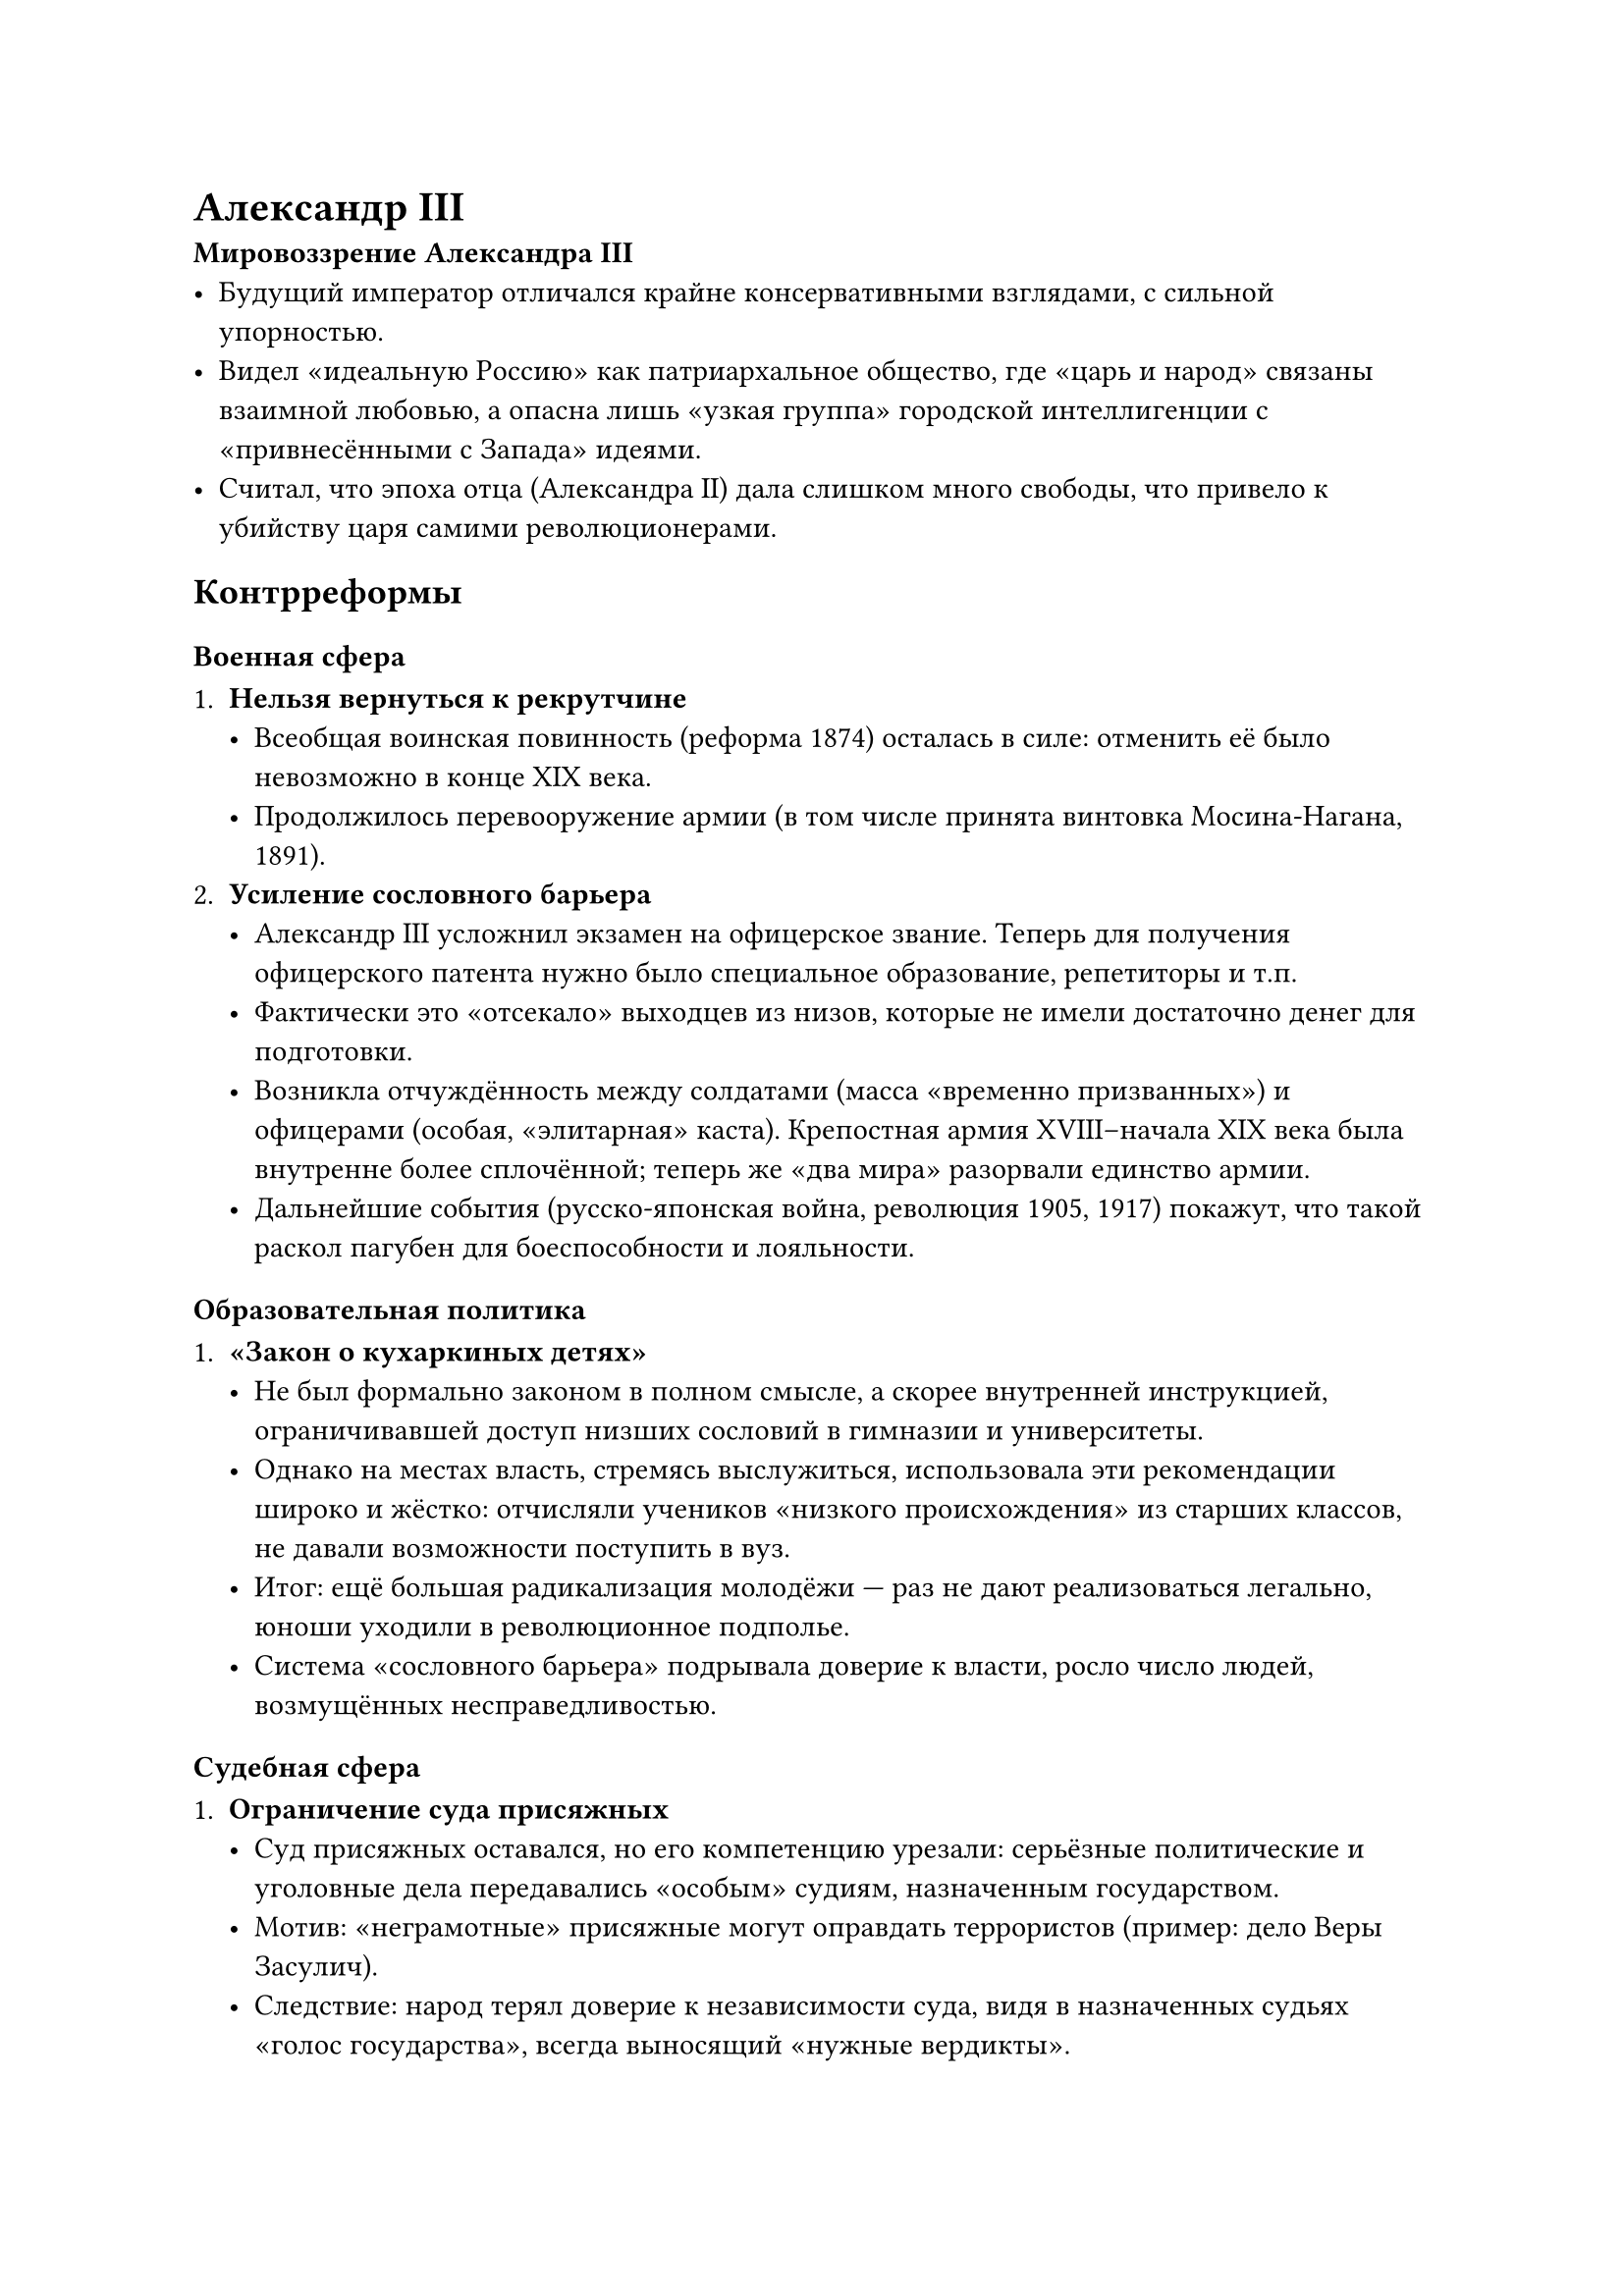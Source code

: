 = Александр III

*Мировоззрение Александра III*
- Будущий император отличался крайне консервативными взглядами, с сильной
  упорностью.
- Видел «идеальную Россию» как патриархальное общество, где «царь и народ» связаны
  взаимной любовью, а опасна лишь «узкая группа» городской интеллигенции с
  «привнесёнными с Запада» идеями.
- Считал, что эпоха отца (Александра II) дала слишком много свободы, что привело к
  убийству царя самими революционерами.

== Контрреформы
=== Военная сфера

1. *Нельзя вернуться к рекрутчине*
  - Всеобщая воинская повинность (реформа 1874) осталась в силе: отменить её было
    невозможно в конце XIX века.
  - Продолжилось перевооружение армии (в том числе принята винтовка Мосина-Нагана,
    1891).
2. *Усиление сословного барьера*
  - Александр III усложнил экзамен на офицерское звание. Теперь для получения
    офицерского патента нужно было специальное образование, репетиторы и т.п.
  - Фактически это «отсекало» выходцев из низов, которые не имели достаточно денег
    для подготовки.
  - Возникла отчуждённость между солдатами (масса «временно призванных») и офицерами
    (особая, «элитарная» каста). Крепостная армия XVIII–начала XIX века была
    внутренне более сплочённой; теперь же «два мира» разорвали единство армии.
  - Дальнейшие события (русско-японская война, революция 1905, 1917) покажут, что
    такой раскол пагубен для боеспособности и лояльности.

=== Образовательная политика

1. *«Закон о кухаркиных детях»*
  - Не был формально законом в полном смысле, а скорее внутренней инструкцией,
    ограничивавшей доступ низших сословий в гимназии и университеты.
  - Однако на местах власть, стремясь выслужиться, использовала эти рекомендации
    широко и жёстко: отчисляли учеников «низкого происхождения» из старших классов,
    не давали возможности поступить в вуз.
  - Итог: ещё большая радикализация молодёжи — раз не дают реализоваться легально,
    юноши уходили в революционное подполье.
  - Система «сословного барьера» подрывала доверие к власти, росло число людей,
    возмущённых несправедливостью.

=== Судебная сфера

1. *Ограничение суда присяжных*
  - Суд присяжных оставался, но его компетенцию урезали: серьёзные политические и
    уголовные дела передавались «особым» судиям, назначенным государством.
  - Мотив: «неграмотные» присяжные могут оправдать террористов (пример: дело Веры
    Засулич).
  - Следствие: народ терял доверие к независимости суда, видя в назначенных судьях
    «голос государства», всегда выносящий «нужные вердикты».

=== Итог: ослабление террора, но рост «внутренней напряжённости»

1. *Затишье*
  - При Александре III реально удалось снизить уровень покушений и
    «народовольческого» террора (охранка усилилась, радикалы были задавлены).
  - Не было крупных крестьянских бунтов; полиция царя стала работать слаженно и
    мощно.
2. *Глубинные проблемы*
  - «Заморозка» не устраняла социальные и экономические противоречия. Когда при
    Николае II система чуть «разморозилась», проблемы взорвались с новой силой
    (революционные события 1905–1907 гг. и 1917).

== Социально-экономические успехи при Александре III

1. *Улучшение положения рабочих*
  - Введены первые ограничения (закрыты особо опасные производства, введён ряд
    правил по охране труда, фиксирован выходной день, ограничения детского труда).
  - Начали формироваться «больничные кассы» и пункты первой помощи на заводах.
  - Повышение квалификации рабочих → снижение брака, некоторое увеличение зарплат и
    уровня жизни.
  - Российская зарплата оставалась самой низкой в Европе, но по сравнению с эпохой
    «первого пришествия» (первые десятилетия после отмены крепостничества) условия
    заметно улучшились.

2. *Рост промышленности*
  - К 1880–1890-м годам сформировался более стабильный промышленный сектор; рабочая
    среда уже не была «сплошь пришедшими крестьянами», часть второго поколения
    привыкла к городу.
  - Это заложило основу для дальнейшего быстрого развития промышленности при Сергее
    Витте (министр финансов, премьер-министр).

== Смерть Александра III (1894) и воцарение Николая II

1. *Трагедия в поезде*
  - Александр III в 1888 году попал в крушение царского поезда (Борки), где,
    удерживая рухнувшую крышу вагона, спас семью.
  - Вероятно, получил повреждения, обострившие наследственные проблемы (болезнь
    почек и др.).
  - Скончался в 1894 г. в относительно молодом возрасте.

2. *Мировоззренческая передача*
  - Александр III внушил сыну (Николаю II) ту же «архаичную» формулу: «народ и царь
    — единая семья, а интеллигенция мешает».
  - Николай II с самого начала заявил о верности принципам покойного отца, что
    отпугнуло либерально настроенные слои общества.

== Капиталистические преобразования в России в конце ХIХ – начале ХХ вв. С.Ю.Витте. П.А. Столыпин.

1. *Экономическая политика («протекционизм Витте»)*
  - Витте стал министром путей сообщения, затем министром финансов, а позже
    премьер-министром.
  - Продолжил политику промышленного развития:
    1. *Строительство Транссиба* (Транссибирской магистрали) — связало запад и восток
      страны, ускорив освоение Сибири.
    2. Протекционизм (защитные пошлины, льготные кредиты, поддержка отечественных
      производителей).
    3. Привязка рубля к золотому стандарту (денежная реформа).
2. *Финансовые схемы*
  - Россия брала иностранные займы (французские, частично немецкие), чтобы вложить в
    промышленность внутри страны (госбанк → частные банки → заводы).
  - Логика: заводы производят товары, распродают их за пределами внутреннего рынка
    (главным образом в Китае, Корее) → заводы возвращают кредиты и дальше всё
    развивается.
  - Но начавшаяся борьба за сферы влияния на Дальнем Востоке с Японией
    (Русско-японская война 1904–1905) сорвала реализацию планов. Товары зависли на
    складах, кредиты возвращать было не из чего, пошли увольнения, что привело к
    социальному недовольству и дальнейшему революционному взрыву 1905 года.

== Общие выводы

- *Александр III* провёл «контрреформы», пытаясь «затормозить» и частично отменить
  либеральные меры эпохи Александра II (особенно в образовании, суде, местном
  самоуправлении).
- При этом он *не тронул* принципиальных основ (всеобщая воинская повинность,
  базовые экономические реформы), но ужесточил сословные барьеры (офицерство,
  университеты).
- *Социальные итоги*: временное затишье и подлинная стабилизация; рост
  благосостояния рабочих и укрепление полиции. Однако накопились «замороженные»
  противоречия, которые разразятся при Николае II.
- *Смерть Александра III (1894)* привела к воцарению Николая II, перенявшего
  консервативные принципы отца. Но стремительное развитие промышленности (особенно
  при Витте), а также внутренние и внешние кризисы (Русско-японская война,
  заблокированный экспорт, безработица) в итоге спровоцируют масштабное
  недовольство и революционные события начала XX века.
